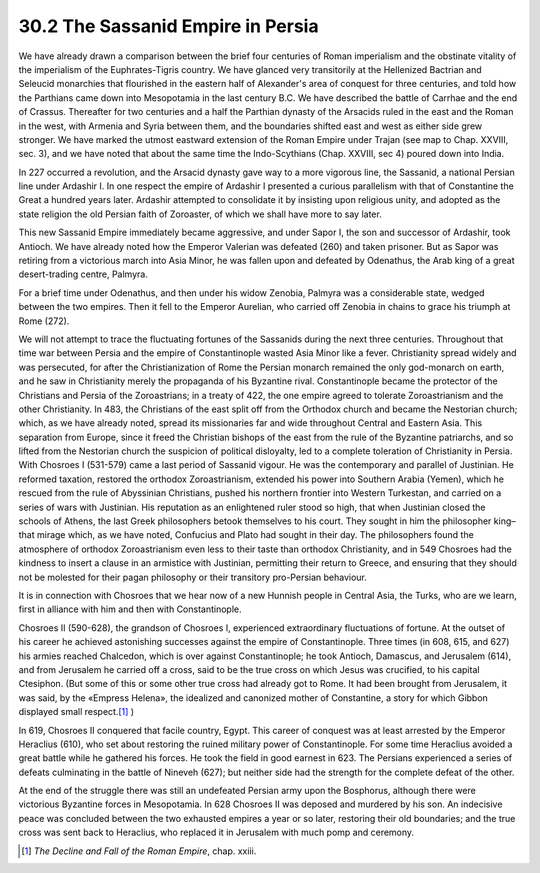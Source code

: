 
30.2 The Sassanid Empire in Persia
========================================================================
We have already drawn a comparison between the brief four
centuries of Roman imperialism and the obstinate vitality of the imperialism of
the Euphrates-Tigris country. We have glanced very transitorily at the
Hellenized Bactrian and Seleucid monarchies that flourished in the eastern half
of Alexander's area of conquest for three centuries, and told how the Parthians
came down into Mesopotamia in the last century B.C. We have described the
battle of Carrhae and the end of Crassus. Thereafter for two centuries and a
half the Parthian dynasty of the Arsacids ruled in the east and the Roman in
the west, with Armenia and Syria between them, and the boundaries shifted east
and west as either side grew stronger. We have marked the utmost eastward
extension of the Roman Empire under Trajan (see map to Chap. XXVIII, sec. 3),
and we have noted that about the same time the Indo-Scythians (Chap. XXVIII,
sec 4) poured down into India.

In 227 occurred a revolution, and the Arsacid dynasty gave
way to a more vigorous line, the Sassanid, a national Persian line under
Ardashir I. In one respect the empire of Ardashir I presented a curious
parallelism with that of Constantine the Great a hundred years later. Ardashir
attempted to consolidate it by insisting upon religious unity, and adopted as
the state religion the old Persian faith of Zoroaster, of which we shall have
more to say later.

This new Sassanid Empire immediately became aggressive, and
under Sapor I, the son and successor of Ardashir, took Antioch. We have already
noted how the Emperor Valerian was defeated (260) and taken prisoner. But as
Sapor was retiring from a victorious march into Asia Minor, he was fallen upon
and defeated by Odenathus, the Arab king of a great desert-trading centre,
Palmyra.

For a brief time under Odenathus, and then under his widow
Zenobia, Palmyra was a considerable state, wedged between the two empires. Then
it fell to the Emperor Aurelian, who carried off Zenobia in chains to grace his
triumph at Rome (272).

We will not attempt to trace the fluctuating fortunes of
the Sassanids during the next three centuries. Throughout that time war between
Persia and the empire of Constantinople wasted Asia Minor like a fever.
Christianity spread widely and was persecuted, for after the Christianization
of Rome the Persian monarch remained the only god-monarch on earth, and he saw
in Christianity merely the propaganda of his Byzantine rival. Constantinople
became the protector of the Christians and Persia of the Zoroastrians; in a
treaty of 422, the one empire agreed to tolerate Zoroastrianism and the other
Christianity. In 483, the Christians of the east split off from the Orthodox
church and became the Nestorian church; which, as we have already noted, spread
its missionaries far and wide throughout Central and Eastern Asia. This
separation from Europe, since it freed the Christian bishops of the east from
the rule of the Byzantine patriarchs, and so lifted from the Nestorian church
the suspicion of political disloyalty, led to a complete toleration of
Christianity in Persia. With Chosroes I (531-579) came a last period of
Sassanid vigour. He was the contemporary and parallel of Justinian. He reformed
taxation, restored the orthodox Zoroastrianism, extended his power into
Southern Arabia (Yemen), which he rescued from the rule of Abyssinian
Christians, pushed his northern frontier into Western Turkestan, and carried on
a series of wars with Justinian. His reputation as an enlightened ruler stood
so high, that when Justinian closed the schools of Athens, the last Greek
philosophers betook themselves to his court. They sought in him the philosopher
king–that mirage which, as we have noted, Confucius and Plato had sought in
their day. The philosophers found the atmosphere of orthodox Zoroastrianism
even less to their taste than orthodox Christianity, and in 549 Chosroes had
the kindness to insert a clause in an armistice with Justinian, permitting
their return to Greece, and ensuring that they should not be molested for their
pagan philosophy or their transitory pro-Persian behaviour.

It is in connection with Chosroes that we hear now of a new
Hunnish people in Central Asia, the Turks, who are we learn, first in alliance
with him and then with Constantinople.

Chosroes II (590-628), the grandson of Chosroes I,
experienced extraordinary fluctuations of fortune. At the outset of his career
he achieved astonishing successes against the empire of Constantinople. Three
times (in 608, 615, and 627) his armies reached Chalcedon, which is over
against Constantinople; he took Antioch, Damascus, and Jerusalem (614), and
from Jerusalem he carried off a cross, said to be the true cross on which Jesus
was crucified, to his capital Ctesiphon. (But some of this or some other true
cross had already got to Rome. It had been brought from Jerusalem, it was said,
by the «Empress Helena», the idealized and canonized mother of Constantine, a
story for which Gibbon displayed small respect.\ [#fn2]_ )

In 619, Chosroes II conquered that facile country, Egypt.
This career of conquest was at least arrested by the Emperor Heraclius (610),
who set about restoring the ruined military power of Constantinople. For some
time Heraclius avoided a great battle while he gathered his forces. He took the
field in good earnest in 623. The Persians experienced a series of defeats
culminating in the battle of Nineveh (627); but neither side had the strength
for the complete defeat of the other.

At the end of the struggle there was still an undefeated
Persian army upon the Bosphorus, although there were victorious Byzantine
forces in Mesopotamia. In 628 Chosroes II was deposed and murdered by his son.
An indecisive peace was concluded between the two exhausted empires a year or
so later, restoring their old boundaries; and the true cross was sent back to
Heraclius, who replaced it in Jerusalem with much pomp and ceremony.

.. [#fn2] :t:`The Decline and Fall of the Roman Empire`, chap. xxiii.
